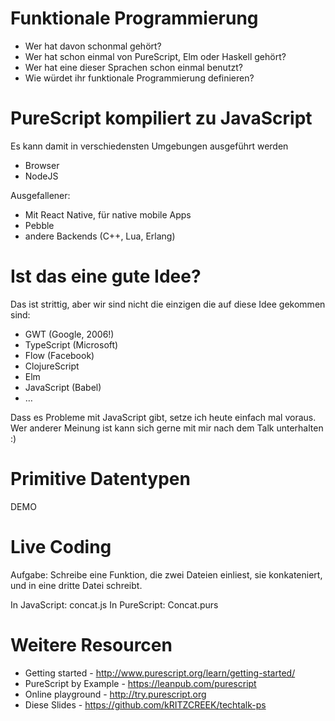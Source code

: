 * Funktionale Programmierung
  - Wer hat davon schonmal gehört?
  - Wer hat schon einmal von PureScript, Elm oder Haskell gehört?
  - Wer hat eine dieser Sprachen schon einmal benutzt?
  - Wie würdet ihr funktionale Programmierung definieren?

  # Warum habe ich Clojure(Script) nicht genannt? Weil PureScript eine statisch
  # getypte Programmiersprache ist.

* PureScript kompiliert zu JavaScript
  Es kann damit in verschiedensten Umgebungen ausgeführt werden

  - Browser
  - NodeJS

  Ausgefallener:

  - Mit React Native, für native mobile Apps
  - Pebble
  - andere Backends (C++, Lua, Erlang)

* Ist das eine gute Idee?
  Das ist strittig, aber wir sind nicht die einzigen die auf diese Idee gekommen
  sind:

  - GWT (Google, 2006!)
  - TypeScript (Microsoft)
  - Flow (Facebook)
  - ClojureScript
  - Elm
  - JavaScript (Babel)
  - ...

  Dass es Probleme mit JavaScript gibt, setze ich heute einfach mal voraus. Wer
  anderer Meinung ist kann sich gerne mit mir nach dem Talk unterhalten :)

* Primitive Datentypen
  DEMO

* Live Coding
  Aufgabe: Schreibe eine Funktion, die zwei Dateien einliest, sie konkateniert,
  und in eine dritte Datei schreibt.

  In JavaScript: concat.js
  In PureScript: Concat.purs
* Weitere Resourcen
  - Getting started - http://www.purescript.org/learn/getting-started/
  - PureScript by Example - https://leanpub.com/purescript
  - Online playground - http://try.purescript.org
  - Diese Slides - https://github.com/kRITZCREEK/techtalk-ps

